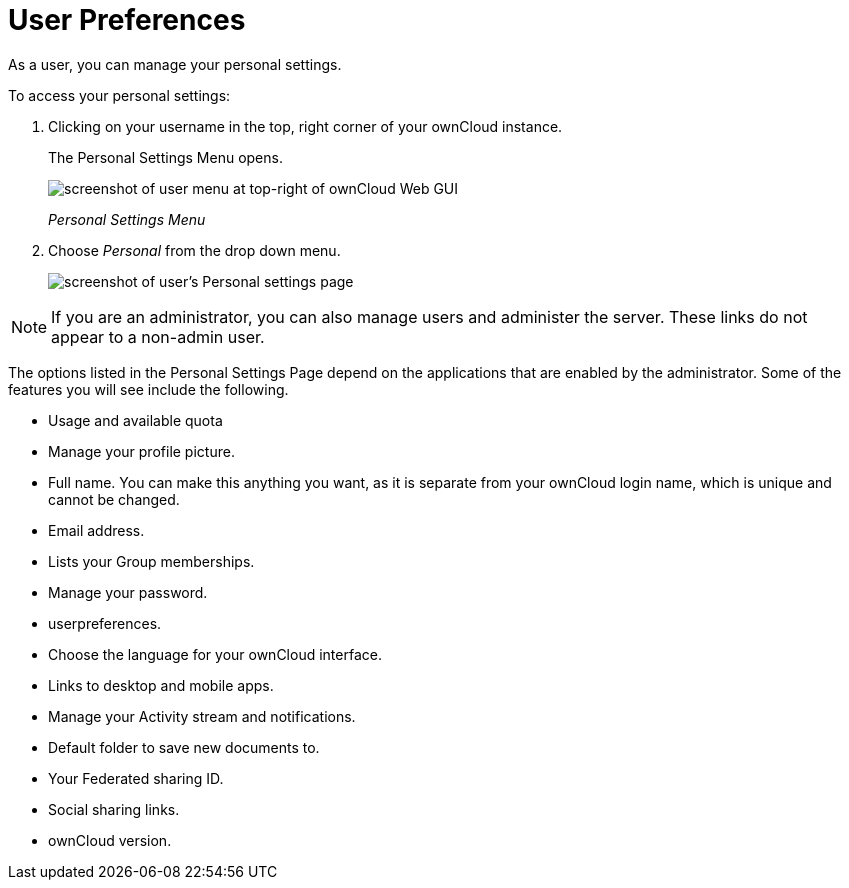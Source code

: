 = User Preferences

As a user, you can manage your personal settings.

To access your personal settings:

1.  Clicking on your username in the top, right corner of your ownCloud
instance.
+
The Personal Settings Menu opens.
+
image:oc_personal_settings_dropdown.png[screenshot of user menu at top-right of ownCloud Web GUI]
+
_Personal Settings Menu_
2.  Choose _Personal_ from the drop down menu.
+
image:personal_settings.png[screenshot of user's Personal settings page]

NOTE: If you are an administrator, you can also manage users and administer the server. These links do not appear to a non-admin user.

The options listed in the Personal Settings Page depend on the
applications that are enabled by the administrator. Some of the features
you will see include the following.

* Usage and available quota
* Manage your profile picture.
* Full name. You can make this anything you want, as it is separate from
your ownCloud login name, which is unique and cannot be changed.
* Email address.
* Lists your Group memberships.
* Manage your password.
* userpreferences.
* Choose the language for your ownCloud interface.
* Links to desktop and mobile apps.
* Manage your Activity stream and notifications.
* Default folder to save new documents to.
* Your Federated sharing ID.
* Social sharing links.
* ownCloud version.
